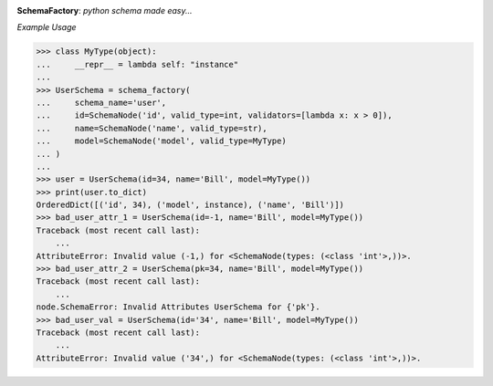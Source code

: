.. image:: assets/logo.png

**SchemaFactory**:  *python schema made easy...*


.. image:: https://travis-ci.org/agile4you/SchemaFactory.svg?branch=master
    :target: https://travis-ci.org/agile4you/SchemaFactory

.. image:: https://coveralls.io/repos/github/agile4you/SchemaFactory/badge.svg?branch=master
    :target: https://coveralls.io/github/agile4you/SchemaFactory?branch=master


*Example Usage*

.. code:: python

        >>> class MyType(object):
        ...     __repr__ = lambda self: "instance"
        ...
        >>> UserSchema = schema_factory(
        ...     schema_name='user',
        ...     id=SchemaNode('id', valid_type=int, validators=[lambda x: x > 0]),
        ...     name=SchemaNode('name', valid_type=str),
        ...     model=SchemaNode('model', valid_type=MyType)
        ... )
        ...
        >>> user = UserSchema(id=34, name='Bill', model=MyType())
        >>> print(user.to_dict)
        OrderedDict([('id', 34), ('model', instance), ('name', 'Bill')])
        >>> bad_user_attr_1 = UserSchema(id=-1, name='Bill', model=MyType())
        Traceback (most recent call last):
            ...
        AttributeError: Invalid value (-1,) for <SchemaNode(types: (<class 'int'>,))>.
        >>> bad_user_attr_2 = UserSchema(pk=34, name='Bill', model=MyType())
        Traceback (most recent call last):
            ...
        node.SchemaError: Invalid Attributes UserSchema for {'pk'}.
        >>> bad_user_val = UserSchema(id='34', name='Bill', model=MyType())
        Traceback (most recent call last):
            ...
        AttributeError: Invalid value ('34',) for <SchemaNode(types: (<class 'int'>,))>.